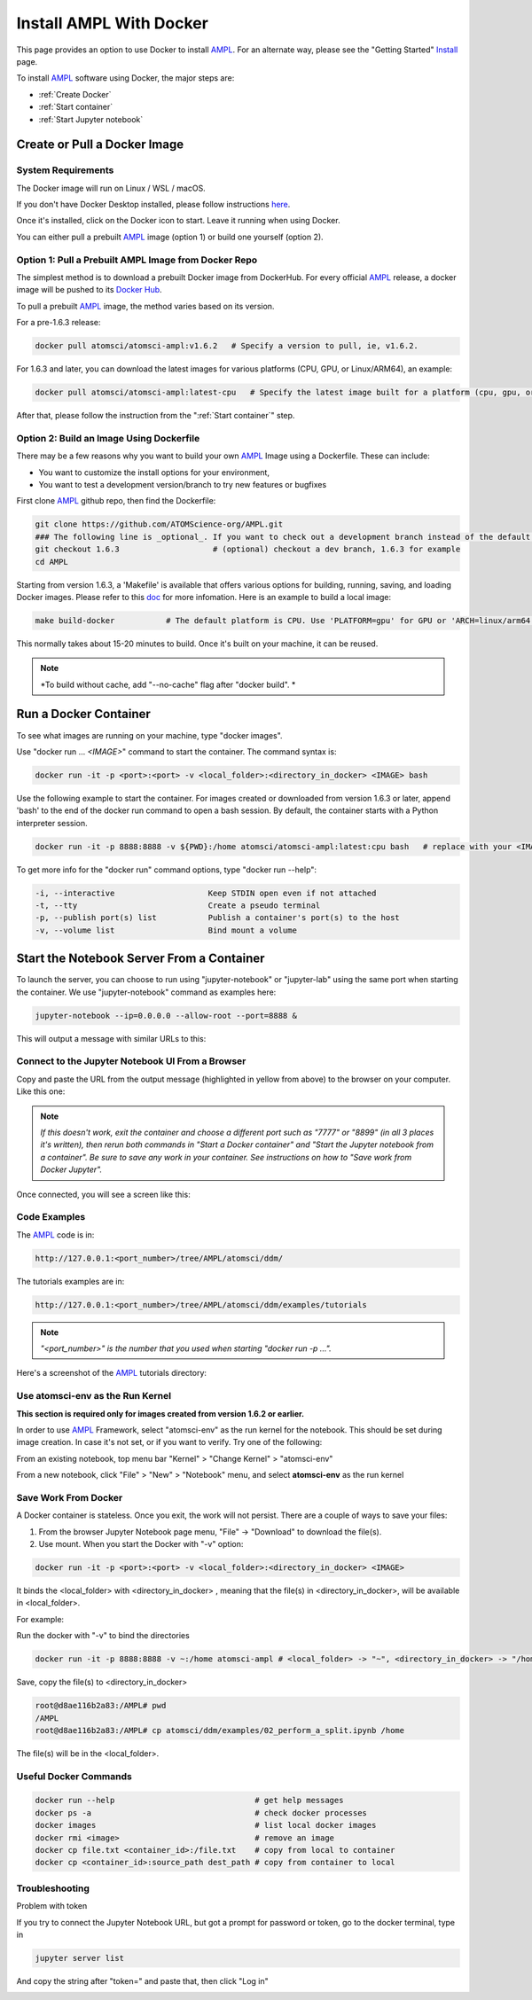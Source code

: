 ########################
Install AMPL With Docker
########################

This page provides an option to use Docker to install `AMPL <https://github.com/ATOMScience-org/AMPL>`_. For an alternate way, please see the "Getting Started" `Install <https://ampl.readthedocs.io/en/latest/get_started/install.html>`_ page.

To install `AMPL <https://github.com/ATOMScience-org/AMPL>`_ software using Docker, the major steps are:

* :ref:`Create Docker`
* :ref:`Start container`
* :ref:`Start Jupyter notebook`

.. _Create Docker:

Create or Pull a Docker Image
*****************************

System Requirements
===================

The Docker image will run on Linux / WSL / macOS.

If you don't have Docker Desktop installed, please follow instructions `here <https://www.docker.com/get-started>`_.

Once it's installed, click on the Docker icon to start. Leave it running when using Docker.

You can either pull a prebuilt `AMPL <https://github.com/ATOMScience-org/AMPL>`_ image (option 1) or build one yourself (option 2).

Option 1: Pull a Prebuilt AMPL Image from Docker Repo
=====================================================

The simplest method is to download a prebuilt Docker image from DockerHub. For every official `AMPL <https://github.com/ATOMScience-org/AMPL>`_ release, a docker image will be pushed to its `Docker Hub <https://hub.docker.com/r/atomsci/atomsci-ampl>`_. 

To pull a prebuilt `AMPL <https://github.com/ATOMScience-org/AMPL>`_ image, the method varies based on its version.

For a pre-1.6.3 release:

.. code-block::

   docker pull atomsci/atomsci-ampl:v1.6.2   # Specify a version to pull, ie, v1.6.2.

For 1.6.3 and later, you can download the latest images for various platforms (CPU, GPU, or Linux/ARM64), an example: 

.. code-block::

   docker pull atomsci/atomsci-ampl:latest-cpu   # Specify the latest image built for a platform (cpu, gpu, or linux/arm64) 

After that, please follow the instruction from the ":ref:`Start container`" step.

Option 2: Build an Image Using **Dockerfile**
=============================================

There may be a few reasons why you want to build your own `AMPL <https://github.com/ATOMScience-org/AMPL>`_ Image using a Dockerfile.  These can include:


* You want to customize the install options for your environment,
* You want to test a development version/branch to try new features or bugfixes

First clone `AMPL <https://github.com/ATOMScience-org/AMPL>`_  github repo, then find the Dockerfile:

.. code-block::

   git clone https://github.com/ATOMScience-org/AMPL.git  
   ### The following line is _optional_. If you want to check out a development branch instead of the default branch (master).
   git checkout 1.6.3                    # (optional) checkout a dev branch, 1.6.3 for example
   cd AMPL

Starting from version 1.6.3, a 'Makefile' is available that offers various options for building, running, saving, and loading Docker images. Please refer to this `doc <https://github.com/ATOMScience-org/AMPL/Makefile.md>`_ for more infomation. Here is an example to build a local image:

.. code-block::

   make build-docker           # The default platform is CPU. Use 'PLATFORM=gpu' for GPU or 'ARCH=linux/arm64' for ARM chip platform

This normally takes about 15-20 minutes to build. Once it's built on your machine, it can be reused.

.. note::

    *To build without cache, add "--no-cache" flag after "docker build". *

.. _Start container:

Run a Docker Container
**********************

To see what images are running on your machine, type "docker images". 


.. image:: ../_static/img/install_with_docker_files/docker_run.png

Use "docker run ... `<IMAGE>`" command to start the container. The command syntax is:

.. code-block::

   docker run -it -p <port>:<port> -v <local_folder>:<directory_in_docker> <IMAGE> bash

Use the following example to start the container. For images created or downloaded from version 1.6.3 or later, append 'bash' to the end of the docker run command to open a bash session. By default, the container starts with a Python interpreter session. 

.. code-block::

    docker run -it -p 8888:8888 -v ${PWD}:/home atomsci/atomsci-ampl:latest:cpu bash   # replace with your <IMAGE>:<TAG>

To get more info for the "docker run" command options, type "docker run --help": 

.. code-block::

     -i, --interactive                    Keep STDIN open even if not attached
     -t, --tty                            Create a pseudo terminal
     -p, --publish port(s) list           Publish a container's port(s) to the host
     -v, --volume list                    Bind mount a volume

.. _Start Jupyter notebook:

Start the Notebook Server From a Container
*******************************************

To launch the server, you can choose to run using "jupyter-notebook" or "jupyter-lab" using the same port when starting the container. We use "jupyter-notebook" command as examples here:

.. code-block::

   jupyter-notebook --ip=0.0.0.0 --allow-root --port=8888 &

This will output a message with similar URLs to this:


.. image:: ../_static/img/install_with_docker_files/jupyter_token.png

Connect to the Jupyter Notebook UI From a Browser
=================================================

Copy and paste the URL from the output message (highlighted in yellow from above) to the browser on your computer. Like this one:


.. image:: ../_static/img/install_with_docker_files/browser_url.png

.. note::

    *If this doesn't work, exit the container and choose a different port
    such as "7777" or "8899" (in all 3 places it's 
    written), then rerun both commands in "Start a Docker container" and 
    "Start the Jupyter notebook from a container". 
    Be sure to save any work in your container. See instructions on how to "Save work from Docker Jupyter".*  

Once connected, you will see a screen like this:


.. image:: ../_static/img/install_with_docker_files/docker_container_nb.png


Code Examples
=============

The `AMPL <https://github.com/ATOMScience-org/AMPL>`_ code is in:

.. code-block::

   http://127.0.0.1:<port_number>/tree/AMPL/atomsci/ddm/

The tutorials examples are in:

.. code-block::

   http://127.0.0.1:<port_number>/tree/AMPL/atomsci/ddm/examples/tutorials

.. note::

    *"<port_number>" is the number that you used when starting "docker run -p ...".*


Here's a screenshot of the `AMPL <https://github.com/ATOMScience-org/AMPL>`_ tutorials directory:


.. image:: ../_static/img/install_with_docker_files/tutorial_tree.png


Use **atomsci-env** as the Run Kernel
=====================================

**This section is required only for images created from version 1.6.2 or earlier.**

In order to use `AMPL <https://github.com/ATOMScience-org/AMPL>`_ Framework, select "atomsci-env" as the run kernel for the notebook. This should be set during image creation. In case it's not set, or if you want to verify. Try one of the following:

From an existing notebook, top menu bar "Kernel" > "Change Kernel" > "atomsci-env"

.. image:: ../_static/img/install_with_docker_files/docker-kernel-inside-nb.png


From a new notebook, click "File" > "New" > "Notebook" menu, and select **atomsci-env** as the run kernel

.. image:: ../_static/img/install_with_docker_files/docker-kernel-outside-nb.png

Save Work From Docker
=====================

A Docker container is stateless. Once you exit, the work will not persist. There are a couple of ways to save your files:

1) From the browser Jupyter Notebook page menu, "File" -> "Download" to download the file(s).

2) Use mount. When you start the Docker with "-v" option:

.. code-block::

   docker run -it -p <port>:<port> -v <local_folder>:<directory_in_docker> <IMAGE>

It binds the <local_folder> with <directory_in_docker> , meaning that the file(s) in <directory_in_docker>, will be available in <local_folder>.

For example:


Run the docker with "-v" to bind the directories

.. code-block::

   docker run -it -p 8888:8888 -v ~:/home atomsci-ampl # <local_folder> -> "~", <directory_in_docker> -> "/home".


Save, copy the file(s) to <directory_in_docker>

.. code-block::

   root@d8ae116b2a83:/AMPL# pwd
   /AMPL
   root@d8ae116b2a83:/AMPL# cp atomsci/ddm/examples/02_perform_a_split.ipynb /home


The file(s) will be in the <local_folder>.


Useful Docker Commands
======================

.. code-block::

   docker run --help                              # get help messages
   docker ps -a                                   # check docker processes
   docker images                                  # list local docker images
   docker rmi <image>                             # remove an image
   docker cp file.txt <container_id>:/file.txt    # copy from local to container
   docker cp <container_id>:source_path dest_path # copy from container to local

Troubleshooting
===============

Problem with token

If you try to connect the Jupyter Notebook URL, but got a prompt for password or token, go to the docker terminal, type in

.. code-block::

   jupyter server list

.. image:: ../_static/img/install_with_docker_files/jupyter_server_list.png

And copy the string after "token=" and  paste that, then click "Log in"

.. image:: ../_static/img/install_with_docker_files/localhost_token.png